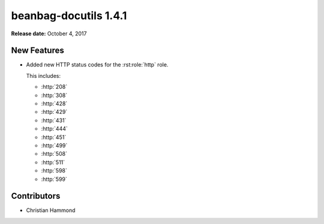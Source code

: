 ======================
beanbag-docutils 1.4.1
======================

**Release date:** October 4, 2017


New Features
============

* Added new HTTP status codes for the :rst:role:`http` role.

  This includes:

  * :http:`208`
  * :http:`308`
  * :http:`428`
  * :http:`429`
  * :http:`431`
  * :http:`444`
  * :http:`451`
  * :http:`499`
  * :http:`508`
  * :http:`511`
  * :http:`598`
  * :http:`599`


Contributors
============

* Christian Hammond
